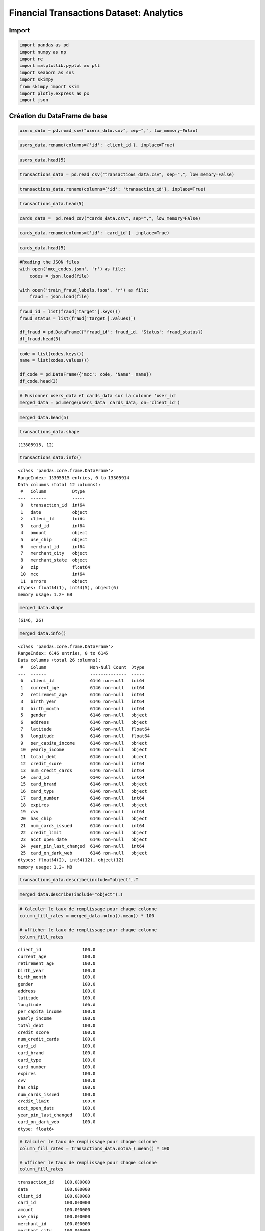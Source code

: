 Financial Transactions Dataset: Analytics
=========================================

Import
------

.. code:: ipython3

    import pandas as pd
    import numpy as np
    import re
    import matplotlib.pyplot as plt
    import seaborn as sns
    import skimpy 
    from skimpy import skim
    import plotly.express as px
    import json

Création du DataFrame de base
-----------------------------

.. code:: ipython3

    users_data = pd.read_csv("users_data.csv", sep=",", low_memory=False)

.. code:: ipython3

    users_data.rename(columns={'id': 'client_id'}, inplace=True)

.. code:: ipython3

    users_data.head(5)




.. raw:: html

    <div>
    <style scoped>
        .dataframe tbody tr th:only-of-type {
            vertical-align: middle;
        }
    
        .dataframe tbody tr th {
            vertical-align: top;
        }
    
        .dataframe thead th {
            text-align: right;
        }
    </style>
    <table border="1" class="dataframe">
      <thead>
        <tr style="text-align: right;">
          <th></th>
          <th>client_id</th>
          <th>current_age</th>
          <th>retirement_age</th>
          <th>birth_year</th>
          <th>birth_month</th>
          <th>gender</th>
          <th>address</th>
          <th>latitude</th>
          <th>longitude</th>
          <th>per_capita_income</th>
          <th>yearly_income</th>
          <th>total_debt</th>
          <th>credit_score</th>
          <th>num_credit_cards</th>
        </tr>
      </thead>
      <tbody>
        <tr>
          <th>0</th>
          <td>825</td>
          <td>53</td>
          <td>66</td>
          <td>1966</td>
          <td>11</td>
          <td>Female</td>
          <td>462 Rose Lane</td>
          <td>34.15</td>
          <td>-117.76</td>
          <td>$29278</td>
          <td>$59696</td>
          <td>$127613</td>
          <td>787</td>
          <td>5</td>
        </tr>
        <tr>
          <th>1</th>
          <td>1746</td>
          <td>53</td>
          <td>68</td>
          <td>1966</td>
          <td>12</td>
          <td>Female</td>
          <td>3606 Federal Boulevard</td>
          <td>40.76</td>
          <td>-73.74</td>
          <td>$37891</td>
          <td>$77254</td>
          <td>$191349</td>
          <td>701</td>
          <td>5</td>
        </tr>
        <tr>
          <th>2</th>
          <td>1718</td>
          <td>81</td>
          <td>67</td>
          <td>1938</td>
          <td>11</td>
          <td>Female</td>
          <td>766 Third Drive</td>
          <td>34.02</td>
          <td>-117.89</td>
          <td>$22681</td>
          <td>$33483</td>
          <td>$196</td>
          <td>698</td>
          <td>5</td>
        </tr>
        <tr>
          <th>3</th>
          <td>708</td>
          <td>63</td>
          <td>63</td>
          <td>1957</td>
          <td>1</td>
          <td>Female</td>
          <td>3 Madison Street</td>
          <td>40.71</td>
          <td>-73.99</td>
          <td>$163145</td>
          <td>$249925</td>
          <td>$202328</td>
          <td>722</td>
          <td>4</td>
        </tr>
        <tr>
          <th>4</th>
          <td>1164</td>
          <td>43</td>
          <td>70</td>
          <td>1976</td>
          <td>9</td>
          <td>Male</td>
          <td>9620 Valley Stream Drive</td>
          <td>37.76</td>
          <td>-122.44</td>
          <td>$53797</td>
          <td>$109687</td>
          <td>$183855</td>
          <td>675</td>
          <td>1</td>
        </tr>
      </tbody>
    </table>
    </div>



.. code:: ipython3

    transactions_data = pd.read_csv("transactions_data.csv", sep=",", low_memory=False)

.. code:: ipython3

    transactions_data.rename(columns={'id': 'transaction_id'}, inplace=True)

.. code:: ipython3

    transactions_data.head(5)




.. raw:: html

    <div>
    <style scoped>
        .dataframe tbody tr th:only-of-type {
            vertical-align: middle;
        }
    
        .dataframe tbody tr th {
            vertical-align: top;
        }
    
        .dataframe thead th {
            text-align: right;
        }
    </style>
    <table border="1" class="dataframe">
      <thead>
        <tr style="text-align: right;">
          <th></th>
          <th>transaction_id</th>
          <th>date</th>
          <th>client_id</th>
          <th>card_id</th>
          <th>amount</th>
          <th>use_chip</th>
          <th>merchant_id</th>
          <th>merchant_city</th>
          <th>merchant_state</th>
          <th>zip</th>
          <th>mcc</th>
          <th>errors</th>
        </tr>
      </thead>
      <tbody>
        <tr>
          <th>0</th>
          <td>7475327</td>
          <td>2010-01-01 00:01:00</td>
          <td>1556</td>
          <td>2972</td>
          <td>$-77.00</td>
          <td>Swipe Transaction</td>
          <td>59935</td>
          <td>Beulah</td>
          <td>ND</td>
          <td>58523.0</td>
          <td>5499</td>
          <td>NaN</td>
        </tr>
        <tr>
          <th>1</th>
          <td>7475328</td>
          <td>2010-01-01 00:02:00</td>
          <td>561</td>
          <td>4575</td>
          <td>$14.57</td>
          <td>Swipe Transaction</td>
          <td>67570</td>
          <td>Bettendorf</td>
          <td>IA</td>
          <td>52722.0</td>
          <td>5311</td>
          <td>NaN</td>
        </tr>
        <tr>
          <th>2</th>
          <td>7475329</td>
          <td>2010-01-01 00:02:00</td>
          <td>1129</td>
          <td>102</td>
          <td>$80.00</td>
          <td>Swipe Transaction</td>
          <td>27092</td>
          <td>Vista</td>
          <td>CA</td>
          <td>92084.0</td>
          <td>4829</td>
          <td>NaN</td>
        </tr>
        <tr>
          <th>3</th>
          <td>7475331</td>
          <td>2010-01-01 00:05:00</td>
          <td>430</td>
          <td>2860</td>
          <td>$200.00</td>
          <td>Swipe Transaction</td>
          <td>27092</td>
          <td>Crown Point</td>
          <td>IN</td>
          <td>46307.0</td>
          <td>4829</td>
          <td>NaN</td>
        </tr>
        <tr>
          <th>4</th>
          <td>7475332</td>
          <td>2010-01-01 00:06:00</td>
          <td>848</td>
          <td>3915</td>
          <td>$46.41</td>
          <td>Swipe Transaction</td>
          <td>13051</td>
          <td>Harwood</td>
          <td>MD</td>
          <td>20776.0</td>
          <td>5813</td>
          <td>NaN</td>
        </tr>
      </tbody>
    </table>
    </div>



.. code:: ipython3

    cards_data =  pd.read_csv("cards_data.csv", sep=",", low_memory=False)

.. code:: ipython3

    cards_data.rename(columns={'id': 'card_id'}, inplace=True)

.. code:: ipython3

    cards_data.head(5)




.. raw:: html

    <div>
    <style scoped>
        .dataframe tbody tr th:only-of-type {
            vertical-align: middle;
        }
    
        .dataframe tbody tr th {
            vertical-align: top;
        }
    
        .dataframe thead th {
            text-align: right;
        }
    </style>
    <table border="1" class="dataframe">
      <thead>
        <tr style="text-align: right;">
          <th></th>
          <th>card_id</th>
          <th>client_id</th>
          <th>card_brand</th>
          <th>card_type</th>
          <th>card_number</th>
          <th>expires</th>
          <th>cvv</th>
          <th>has_chip</th>
          <th>num_cards_issued</th>
          <th>credit_limit</th>
          <th>acct_open_date</th>
          <th>year_pin_last_changed</th>
          <th>card_on_dark_web</th>
        </tr>
      </thead>
      <tbody>
        <tr>
          <th>0</th>
          <td>4524</td>
          <td>825</td>
          <td>Visa</td>
          <td>Debit</td>
          <td>4344676511950444</td>
          <td>12/2022</td>
          <td>623</td>
          <td>YES</td>
          <td>2</td>
          <td>$24295</td>
          <td>09/2002</td>
          <td>2008</td>
          <td>No</td>
        </tr>
        <tr>
          <th>1</th>
          <td>2731</td>
          <td>825</td>
          <td>Visa</td>
          <td>Debit</td>
          <td>4956965974959986</td>
          <td>12/2020</td>
          <td>393</td>
          <td>YES</td>
          <td>2</td>
          <td>$21968</td>
          <td>04/2014</td>
          <td>2014</td>
          <td>No</td>
        </tr>
        <tr>
          <th>2</th>
          <td>3701</td>
          <td>825</td>
          <td>Visa</td>
          <td>Debit</td>
          <td>4582313478255491</td>
          <td>02/2024</td>
          <td>719</td>
          <td>YES</td>
          <td>2</td>
          <td>$46414</td>
          <td>07/2003</td>
          <td>2004</td>
          <td>No</td>
        </tr>
        <tr>
          <th>3</th>
          <td>42</td>
          <td>825</td>
          <td>Visa</td>
          <td>Credit</td>
          <td>4879494103069057</td>
          <td>08/2024</td>
          <td>693</td>
          <td>NO</td>
          <td>1</td>
          <td>$12400</td>
          <td>01/2003</td>
          <td>2012</td>
          <td>No</td>
        </tr>
        <tr>
          <th>4</th>
          <td>4659</td>
          <td>825</td>
          <td>Mastercard</td>
          <td>Debit (Prepaid)</td>
          <td>5722874738736011</td>
          <td>03/2009</td>
          <td>75</td>
          <td>YES</td>
          <td>1</td>
          <td>$28</td>
          <td>09/2008</td>
          <td>2009</td>
          <td>No</td>
        </tr>
      </tbody>
    </table>
    </div>



.. code:: ipython3

    #Reading the JSON files
    with open('mcc_codes.json', 'r') as file:
        codes = json.load(file)
    
    with open('train_fraud_labels.json', 'r') as file:
        fraud = json.load(file)

.. code:: ipython3

    fraud_id = list(fraud['target'].keys())
    fraud_status = list(fraud['target'].values())
    
    df_fraud = pd.DataFrame({"fraud_id": fraud_id, 'Status': fraud_status})
    df_fraud.head(3)




.. raw:: html

    <div>
    <style scoped>
        .dataframe tbody tr th:only-of-type {
            vertical-align: middle;
        }
    
        .dataframe tbody tr th {
            vertical-align: top;
        }
    
        .dataframe thead th {
            text-align: right;
        }
    </style>
    <table border="1" class="dataframe">
      <thead>
        <tr style="text-align: right;">
          <th></th>
          <th>fraud_id</th>
          <th>Status</th>
        </tr>
      </thead>
      <tbody>
        <tr>
          <th>0</th>
          <td>10649266</td>
          <td>No</td>
        </tr>
        <tr>
          <th>1</th>
          <td>23410063</td>
          <td>No</td>
        </tr>
        <tr>
          <th>2</th>
          <td>9316588</td>
          <td>No</td>
        </tr>
      </tbody>
    </table>
    </div>



.. code:: ipython3

    code = list(codes.keys())
    name = list(codes.values())
    
    df_code = pd.DataFrame({'mcc': code, 'Name': name})
    df_code.head(3)




.. raw:: html

    <div>
    <style scoped>
        .dataframe tbody tr th:only-of-type {
            vertical-align: middle;
        }
    
        .dataframe tbody tr th {
            vertical-align: top;
        }
    
        .dataframe thead th {
            text-align: right;
        }
    </style>
    <table border="1" class="dataframe">
      <thead>
        <tr style="text-align: right;">
          <th></th>
          <th>mcc</th>
          <th>Name</th>
        </tr>
      </thead>
      <tbody>
        <tr>
          <th>0</th>
          <td>5812</td>
          <td>Eating Places and Restaurants</td>
        </tr>
        <tr>
          <th>1</th>
          <td>5541</td>
          <td>Service Stations</td>
        </tr>
        <tr>
          <th>2</th>
          <td>7996</td>
          <td>Amusement Parks, Carnivals, Circuses</td>
        </tr>
      </tbody>
    </table>
    </div>



.. code:: ipython3

    # Fusionner users_data et cards_data sur la colonne 'user_id'
    merged_data = pd.merge(users_data, cards_data, on='client_id')

.. code:: ipython3

    merged_data.head(5)




.. raw:: html

    <div>
    <style scoped>
        .dataframe tbody tr th:only-of-type {
            vertical-align: middle;
        }
    
        .dataframe tbody tr th {
            vertical-align: top;
        }
    
        .dataframe thead th {
            text-align: right;
        }
    </style>
    <table border="1" class="dataframe">
      <thead>
        <tr style="text-align: right;">
          <th></th>
          <th>client_id</th>
          <th>current_age</th>
          <th>retirement_age</th>
          <th>birth_year</th>
          <th>birth_month</th>
          <th>gender</th>
          <th>address</th>
          <th>latitude</th>
          <th>longitude</th>
          <th>per_capita_income</th>
          <th>...</th>
          <th>card_type</th>
          <th>card_number</th>
          <th>expires</th>
          <th>cvv</th>
          <th>has_chip</th>
          <th>num_cards_issued</th>
          <th>credit_limit</th>
          <th>acct_open_date</th>
          <th>year_pin_last_changed</th>
          <th>card_on_dark_web</th>
        </tr>
      </thead>
      <tbody>
        <tr>
          <th>0</th>
          <td>825</td>
          <td>53</td>
          <td>66</td>
          <td>1966</td>
          <td>11</td>
          <td>Female</td>
          <td>462 Rose Lane</td>
          <td>34.15</td>
          <td>-117.76</td>
          <td>$29278</td>
          <td>...</td>
          <td>Debit</td>
          <td>4344676511950444</td>
          <td>12/2022</td>
          <td>623</td>
          <td>YES</td>
          <td>2</td>
          <td>$24295</td>
          <td>09/2002</td>
          <td>2008</td>
          <td>No</td>
        </tr>
        <tr>
          <th>1</th>
          <td>825</td>
          <td>53</td>
          <td>66</td>
          <td>1966</td>
          <td>11</td>
          <td>Female</td>
          <td>462 Rose Lane</td>
          <td>34.15</td>
          <td>-117.76</td>
          <td>$29278</td>
          <td>...</td>
          <td>Debit</td>
          <td>4956965974959986</td>
          <td>12/2020</td>
          <td>393</td>
          <td>YES</td>
          <td>2</td>
          <td>$21968</td>
          <td>04/2014</td>
          <td>2014</td>
          <td>No</td>
        </tr>
        <tr>
          <th>2</th>
          <td>825</td>
          <td>53</td>
          <td>66</td>
          <td>1966</td>
          <td>11</td>
          <td>Female</td>
          <td>462 Rose Lane</td>
          <td>34.15</td>
          <td>-117.76</td>
          <td>$29278</td>
          <td>...</td>
          <td>Debit</td>
          <td>4582313478255491</td>
          <td>02/2024</td>
          <td>719</td>
          <td>YES</td>
          <td>2</td>
          <td>$46414</td>
          <td>07/2003</td>
          <td>2004</td>
          <td>No</td>
        </tr>
        <tr>
          <th>3</th>
          <td>825</td>
          <td>53</td>
          <td>66</td>
          <td>1966</td>
          <td>11</td>
          <td>Female</td>
          <td>462 Rose Lane</td>
          <td>34.15</td>
          <td>-117.76</td>
          <td>$29278</td>
          <td>...</td>
          <td>Credit</td>
          <td>4879494103069057</td>
          <td>08/2024</td>
          <td>693</td>
          <td>NO</td>
          <td>1</td>
          <td>$12400</td>
          <td>01/2003</td>
          <td>2012</td>
          <td>No</td>
        </tr>
        <tr>
          <th>4</th>
          <td>825</td>
          <td>53</td>
          <td>66</td>
          <td>1966</td>
          <td>11</td>
          <td>Female</td>
          <td>462 Rose Lane</td>
          <td>34.15</td>
          <td>-117.76</td>
          <td>$29278</td>
          <td>...</td>
          <td>Debit (Prepaid)</td>
          <td>5722874738736011</td>
          <td>03/2009</td>
          <td>75</td>
          <td>YES</td>
          <td>1</td>
          <td>$28</td>
          <td>09/2008</td>
          <td>2009</td>
          <td>No</td>
        </tr>
      </tbody>
    </table>
    <p>5 rows × 26 columns</p>
    </div>



.. code:: ipython3

    transactions_data.shape




.. parsed-literal::

    (13305915, 12)



.. code:: ipython3

    transactions_data.info()


.. parsed-literal::

    <class 'pandas.core.frame.DataFrame'>
    RangeIndex: 13305915 entries, 0 to 13305914
    Data columns (total 12 columns):
     #   Column          Dtype  
    ---  ------          -----  
     0   transaction_id  int64  
     1   date            object 
     2   client_id       int64  
     3   card_id         int64  
     4   amount          object 
     5   use_chip        object 
     6   merchant_id     int64  
     7   merchant_city   object 
     8   merchant_state  object 
     9   zip             float64
     10  mcc             int64  
     11  errors          object 
    dtypes: float64(1), int64(5), object(6)
    memory usage: 1.2+ GB


.. code:: ipython3

    merged_data.shape




.. parsed-literal::

    (6146, 26)



.. code:: ipython3

    merged_data.info()


.. parsed-literal::

    <class 'pandas.core.frame.DataFrame'>
    RangeIndex: 6146 entries, 0 to 6145
    Data columns (total 26 columns):
     #   Column                 Non-Null Count  Dtype  
    ---  ------                 --------------  -----  
     0   client_id              6146 non-null   int64  
     1   current_age            6146 non-null   int64  
     2   retirement_age         6146 non-null   int64  
     3   birth_year             6146 non-null   int64  
     4   birth_month            6146 non-null   int64  
     5   gender                 6146 non-null   object 
     6   address                6146 non-null   object 
     7   latitude               6146 non-null   float64
     8   longitude              6146 non-null   float64
     9   per_capita_income      6146 non-null   object 
     10  yearly_income          6146 non-null   object 
     11  total_debt             6146 non-null   object 
     12  credit_score           6146 non-null   int64  
     13  num_credit_cards       6146 non-null   int64  
     14  card_id                6146 non-null   int64  
     15  card_brand             6146 non-null   object 
     16  card_type              6146 non-null   object 
     17  card_number            6146 non-null   int64  
     18  expires                6146 non-null   object 
     19  cvv                    6146 non-null   int64  
     20  has_chip               6146 non-null   object 
     21  num_cards_issued       6146 non-null   int64  
     22  credit_limit           6146 non-null   object 
     23  acct_open_date         6146 non-null   object 
     24  year_pin_last_changed  6146 non-null   int64  
     25  card_on_dark_web       6146 non-null   object 
    dtypes: float64(2), int64(12), object(12)
    memory usage: 1.2+ MB


.. code:: ipython3

    transactions_data.describe(include="object").T




.. raw:: html

    <div>
    <style scoped>
        .dataframe tbody tr th:only-of-type {
            vertical-align: middle;
        }
    
        .dataframe tbody tr th {
            vertical-align: top;
        }
    
        .dataframe thead th {
            text-align: right;
        }
    </style>
    <table border="1" class="dataframe">
      <thead>
        <tr style="text-align: right;">
          <th></th>
          <th>count</th>
          <th>unique</th>
          <th>top</th>
          <th>freq</th>
        </tr>
      </thead>
      <tbody>
        <tr>
          <th>date</th>
          <td>13305915</td>
          <td>4136496</td>
          <td>2016-03-03 11:42:00</td>
          <td>18</td>
        </tr>
        <tr>
          <th>amount</th>
          <td>13305915</td>
          <td>81161</td>
          <td>$80.00</td>
          <td>132115</td>
        </tr>
        <tr>
          <th>use_chip</th>
          <td>13305915</td>
          <td>3</td>
          <td>Swipe Transaction</td>
          <td>6967185</td>
        </tr>
        <tr>
          <th>merchant_city</th>
          <td>13305915</td>
          <td>12492</td>
          <td>ONLINE</td>
          <td>1563700</td>
        </tr>
        <tr>
          <th>merchant_state</th>
          <td>11742215</td>
          <td>199</td>
          <td>CA</td>
          <td>1427087</td>
        </tr>
        <tr>
          <th>errors</th>
          <td>211393</td>
          <td>22</td>
          <td>Insufficient Balance</td>
          <td>130902</td>
        </tr>
      </tbody>
    </table>
    </div>



.. code:: ipython3

    merged_data.describe(include="object").T




.. raw:: html

    <div>
    <style scoped>
        .dataframe tbody tr th:only-of-type {
            vertical-align: middle;
        }
    
        .dataframe tbody tr th {
            vertical-align: top;
        }
    
        .dataframe thead th {
            text-align: right;
        }
    </style>
    <table border="1" class="dataframe">
      <thead>
        <tr style="text-align: right;">
          <th></th>
          <th>count</th>
          <th>unique</th>
          <th>top</th>
          <th>freq</th>
        </tr>
      </thead>
      <tbody>
        <tr>
          <th>gender</th>
          <td>6146</td>
          <td>2</td>
          <td>Female</td>
          <td>3139</td>
        </tr>
        <tr>
          <th>address</th>
          <td>6146</td>
          <td>1999</td>
          <td>7945 Fourth Avenue</td>
          <td>9</td>
        </tr>
        <tr>
          <th>per_capita_income</th>
          <td>6146</td>
          <td>1754</td>
          <td>$0</td>
          <td>41</td>
        </tr>
        <tr>
          <th>yearly_income</th>
          <td>6146</td>
          <td>1948</td>
          <td>$48750</td>
          <td>13</td>
        </tr>
        <tr>
          <th>total_debt</th>
          <td>6146</td>
          <td>1880</td>
          <td>$0</td>
          <td>365</td>
        </tr>
        <tr>
          <th>card_brand</th>
          <td>6146</td>
          <td>4</td>
          <td>Mastercard</td>
          <td>3209</td>
        </tr>
        <tr>
          <th>card_type</th>
          <td>6146</td>
          <td>3</td>
          <td>Debit</td>
          <td>3511</td>
        </tr>
        <tr>
          <th>expires</th>
          <td>6146</td>
          <td>259</td>
          <td>02/2020</td>
          <td>377</td>
        </tr>
        <tr>
          <th>has_chip</th>
          <td>6146</td>
          <td>2</td>
          <td>YES</td>
          <td>5500</td>
        </tr>
        <tr>
          <th>credit_limit</th>
          <td>6146</td>
          <td>3654</td>
          <td>$0</td>
          <td>31</td>
        </tr>
        <tr>
          <th>acct_open_date</th>
          <td>6146</td>
          <td>303</td>
          <td>02/2020</td>
          <td>607</td>
        </tr>
        <tr>
          <th>card_on_dark_web</th>
          <td>6146</td>
          <td>1</td>
          <td>No</td>
          <td>6146</td>
        </tr>
      </tbody>
    </table>
    </div>



.. code:: ipython3

    # Calculer le taux de remplissage pour chaque colonne
    column_fill_rates = merged_data.notna().mean() * 100
    
    # Afficher le taux de remplissage pour chaque colonne
    column_fill_rates




.. parsed-literal::

    client_id                100.0
    current_age              100.0
    retirement_age           100.0
    birth_year               100.0
    birth_month              100.0
    gender                   100.0
    address                  100.0
    latitude                 100.0
    longitude                100.0
    per_capita_income        100.0
    yearly_income            100.0
    total_debt               100.0
    credit_score             100.0
    num_credit_cards         100.0
    card_id                  100.0
    card_brand               100.0
    card_type                100.0
    card_number              100.0
    expires                  100.0
    cvv                      100.0
    has_chip                 100.0
    num_cards_issued         100.0
    credit_limit             100.0
    acct_open_date           100.0
    year_pin_last_changed    100.0
    card_on_dark_web         100.0
    dtype: float64



.. code:: ipython3

    # Calculer le taux de remplissage pour chaque colonne
    column_fill_rates = transactions_data.notna().mean() * 100
    
    # Afficher le taux de remplissage pour chaque colonne
    column_fill_rates




.. parsed-literal::

    transaction_id    100.000000
    date              100.000000
    client_id         100.000000
    card_id           100.000000
    amount            100.000000
    use_chip          100.000000
    merchant_id       100.000000
    merchant_city     100.000000
    merchant_state     88.248084
    zip                87.579163
    mcc               100.000000
    errors              1.588714
    dtype: float64



.. code:: ipython3

    transactions_data.isnull().sum()




.. parsed-literal::

    transaction_id           0
    date                     0
    client_id                0
    card_id                  0
    amount                   0
    use_chip                 0
    merchant_id              0
    merchant_city            0
    merchant_state     1563700
    zip                1652706
    mcc                      0
    errors            13094522
    dtype: int64



Type de carte
-------------

.. code:: ipython3

    card_brand=merged_data['card_brand'].value_counts().reset_index()
    card_brand




.. raw:: html

    <div>
    <style scoped>
        .dataframe tbody tr th:only-of-type {
            vertical-align: middle;
        }
    
        .dataframe tbody tr th {
            vertical-align: top;
        }
    
        .dataframe thead th {
            text-align: right;
        }
    </style>
    <table border="1" class="dataframe">
      <thead>
        <tr style="text-align: right;">
          <th></th>
          <th>card_brand</th>
          <th>count</th>
        </tr>
      </thead>
      <tbody>
        <tr>
          <th>0</th>
          <td>Mastercard</td>
          <td>3209</td>
        </tr>
        <tr>
          <th>1</th>
          <td>Visa</td>
          <td>2326</td>
        </tr>
        <tr>
          <th>2</th>
          <td>Amex</td>
          <td>402</td>
        </tr>
        <tr>
          <th>3</th>
          <td>Discover</td>
          <td>209</td>
        </tr>
      </tbody>
    </table>
    </div>



.. code:: ipython3

    plt.figure(figsize=(20, 8))
    merged_data['card_brand'].value_counts().plot(kind='pie',autopct='%1.1f%%')
    plt.title('Distribution des marques de Carte Bancaire')
    plt.ylabel("")
    plt.tight_layout()
    plt.show()



.. image:: _static/images/output_29_0.png


On constate que **Mastecard** est la marque de CB la plus répandue.

.. code:: ipython3

    card_type=merged_data['card_type'].value_counts().reset_index()
    card_type




.. raw:: html

    <div>
    <style scoped>
        .dataframe tbody tr th:only-of-type {
            vertical-align: middle;
        }
    
        .dataframe tbody tr th {
            vertical-align: top;
        }
    
        .dataframe thead th {
            text-align: right;
        }
    </style>
    <table border="1" class="dataframe">
      <thead>
        <tr style="text-align: right;">
          <th></th>
          <th>card_type</th>
          <th>count</th>
        </tr>
      </thead>
      <tbody>
        <tr>
          <th>0</th>
          <td>Debit</td>
          <td>3511</td>
        </tr>
        <tr>
          <th>1</th>
          <td>Credit</td>
          <td>2057</td>
        </tr>
        <tr>
          <th>2</th>
          <td>Debit (Prepaid)</td>
          <td>578</td>
        </tr>
      </tbody>
    </table>
    </div>



.. code:: ipython3

    plt.figure(figsize=(20, 8))
    merged_data['card_type'].value_counts().plot(kind='pie',autopct='%1.1f%%')
    plt.title('Distribution des types de Carte Bancaire')
    plt.ylabel("")
    plt.tight_layout()
    plt.show()



.. image:: _static/images/output_32_0.png


On constate que la majorité des cartes sont des cartes de type **débit**

Les genres
----------

.. code:: ipython3

    merged_data['gender'].value_counts().reset_index()




.. raw:: html

    <div>
    <style scoped>
        .dataframe tbody tr th:only-of-type {
            vertical-align: middle;
        }
    
        .dataframe tbody tr th {
            vertical-align: top;
        }
    
        .dataframe thead th {
            text-align: right;
        }
    </style>
    <table border="1" class="dataframe">
      <thead>
        <tr style="text-align: right;">
          <th></th>
          <th>gender</th>
          <th>count</th>
        </tr>
      </thead>
      <tbody>
        <tr>
          <th>0</th>
          <td>Female</td>
          <td>3139</td>
        </tr>
        <tr>
          <th>1</th>
          <td>Male</td>
          <td>3007</td>
        </tr>
      </tbody>
    </table>
    </div>



On remarque qu’il y a un peu plus de femmes, mais la différence est
négligeable vis à vis du nombre de client

.. code:: ipython3

    card_gender = merged_data.groupby('card_brand')['gender'].value_counts()
    card_gender.sort_values(ascending=False)




.. parsed-literal::

    card_brand  gender
    Mastercard  Female    1651
                Male      1558
    Visa        Male      1174
                Female    1152
    Amex        Female     221
                Male       181
    Discover    Female     115
                Male        94
    Name: count, dtype: int64



.. code:: ipython3

    card_type_gender = merged_data.groupby('card_type')['gender'].value_counts()
    card_type_gender.sort_values(ascending=False)




.. parsed-literal::

    card_type        gender
    Debit            Female    1814
                     Male      1697
    Credit           Female    1043
                     Male      1014
    Debit (Prepaid)  Male       296
                     Female     282
    Name: count, dtype: int64



Utilisation sur le Dark web
---------------------------

.. code:: ipython3

    merged_data['card_on_dark_web'].value_counts().reset_index()




.. raw:: html

    <div>
    <style scoped>
        .dataframe tbody tr th:only-of-type {
            vertical-align: middle;
        }
    
        .dataframe tbody tr th {
            vertical-align: top;
        }
    
        .dataframe thead th {
            text-align: right;
        }
    </style>
    <table border="1" class="dataframe">
      <thead>
        <tr style="text-align: right;">
          <th></th>
          <th>card_on_dark_web</th>
          <th>count</th>
        </tr>
      </thead>
      <tbody>
        <tr>
          <th>0</th>
          <td>No</td>
          <td>6146</td>
        </tr>
      </tbody>
    </table>
    </div>



Aucun client n’utilise sa carte sur le Dark Web

.. code:: ipython3

    merged_data.columns




.. parsed-literal::

    Index(['client_id', 'current_age', 'retirement_age', 'birth_year',
           'birth_month', 'gender', 'address', 'latitude', 'longitude',
           'per_capita_income', 'yearly_income', 'total_debt', 'credit_score',
           'num_credit_cards', 'card_id', 'card_brand', 'card_type', 'card_number',
           'expires', 'cvv', 'has_chip', 'num_cards_issued', 'credit_limit',
           'acct_open_date', 'year_pin_last_changed', 'card_on_dark_web'],
          dtype='object')



Nombre de cartes par client
---------------------------

.. code:: ipython3

    merged_data['num_cards_issued'].value_counts().reset_index()




.. raw:: html

    <div>
    <style scoped>
        .dataframe tbody tr th:only-of-type {
            vertical-align: middle;
        }
    
        .dataframe tbody tr th {
            vertical-align: top;
        }
    
        .dataframe thead th {
            text-align: right;
        }
    </style>
    <table border="1" class="dataframe">
      <thead>
        <tr style="text-align: right;">
          <th></th>
          <th>num_cards_issued</th>
          <th>count</th>
        </tr>
      </thead>
      <tbody>
        <tr>
          <th>0</th>
          <td>1</td>
          <td>3114</td>
        </tr>
        <tr>
          <th>1</th>
          <td>2</td>
          <td>2972</td>
        </tr>
        <tr>
          <th>2</th>
          <td>3</td>
          <td>60</td>
        </tr>
      </tbody>
    </table>
    </div>



La majorité des gens ont une seule carte bancaire. Toutefois, le nombre
de client ayant 2 cartes reste assez élevé.

Nombre de cartes à puces
------------------------

.. code:: ipython3

    merged_data['has_chip'].value_counts().reset_index()




.. raw:: html

    <div>
    <style scoped>
        .dataframe tbody tr th:only-of-type {
            vertical-align: middle;
        }
    
        .dataframe tbody tr th {
            vertical-align: top;
        }
    
        .dataframe thead th {
            text-align: right;
        }
    </style>
    <table border="1" class="dataframe">
      <thead>
        <tr style="text-align: right;">
          <th></th>
          <th>has_chip</th>
          <th>count</th>
        </tr>
      </thead>
      <tbody>
        <tr>
          <th>0</th>
          <td>YES</td>
          <td>5500</td>
        </tr>
        <tr>
          <th>1</th>
          <td>NO</td>
          <td>646</td>
        </tr>
      </tbody>
    </table>
    </div>



.. code:: ipython3

    plt.figure(figsize=(20, 8))
    merged_data['has_chip'].value_counts().plot(kind='pie',autopct='%1.1f%%')
    plt.title('Nombre de cartes bancaires ayant une puce')
    plt.ylabel("")
    plt.tight_layout()
    plt.show()



.. image:: _static/images/output_48_0.png


Credit_score
------------

.. code:: ipython3

    merged_data['credit_score'].value_counts().reset_index()




.. raw:: html

    <div>
    <style scoped>
        .dataframe tbody tr th:only-of-type {
            vertical-align: middle;
        }
    
        .dataframe tbody tr th {
            vertical-align: top;
        }
    
        .dataframe thead th {
            text-align: right;
        }
    </style>
    <table border="1" class="dataframe">
      <thead>
        <tr style="text-align: right;">
          <th></th>
          <th>credit_score</th>
          <th>count</th>
        </tr>
      </thead>
      <tbody>
        <tr>
          <th>0</th>
          <td>850</td>
          <td>113</td>
        </tr>
        <tr>
          <th>1</th>
          <td>689</td>
          <td>84</td>
        </tr>
        <tr>
          <th>2</th>
          <td>684</td>
          <td>74</td>
        </tr>
        <tr>
          <th>3</th>
          <td>698</td>
          <td>72</td>
        </tr>
        <tr>
          <th>4</th>
          <td>693</td>
          <td>71</td>
        </tr>
        <tr>
          <th>...</th>
          <td>...</td>
          <td>...</td>
        </tr>
        <tr>
          <th>316</th>
          <td>561</td>
          <td>1</td>
        </tr>
        <tr>
          <th>317</th>
          <td>510</td>
          <td>1</td>
        </tr>
        <tr>
          <th>318</th>
          <td>508</td>
          <td>1</td>
        </tr>
        <tr>
          <th>319</th>
          <td>571</td>
          <td>1</td>
        </tr>
        <tr>
          <th>320</th>
          <td>560</td>
          <td>1</td>
        </tr>
      </tbody>
    </table>
    <p>321 rows × 2 columns</p>
    </div>



.. code:: ipython3

    merged_data['total_debt'].value_counts().reset_index()




.. raw:: html

    <div>
    <style scoped>
        .dataframe tbody tr th:only-of-type {
            vertical-align: middle;
        }
    
        .dataframe tbody tr th {
            vertical-align: top;
        }
    
        .dataframe thead th {
            text-align: right;
        }
    </style>
    <table border="1" class="dataframe">
      <thead>
        <tr style="text-align: right;">
          <th></th>
          <th>total_debt</th>
          <th>count</th>
        </tr>
      </thead>
      <tbody>
        <tr>
          <th>0</th>
          <td>$0</td>
          <td>365</td>
        </tr>
        <tr>
          <th>1</th>
          <td>$97188</td>
          <td>10</td>
        </tr>
        <tr>
          <th>2</th>
          <td>$21853</td>
          <td>9</td>
        </tr>
        <tr>
          <th>3</th>
          <td>$889</td>
          <td>9</td>
        </tr>
        <tr>
          <th>4</th>
          <td>$81158</td>
          <td>9</td>
        </tr>
        <tr>
          <th>...</th>
          <td>...</td>
          <td>...</td>
        </tr>
        <tr>
          <th>1875</th>
          <td>$108499</td>
          <td>1</td>
        </tr>
        <tr>
          <th>1876</th>
          <td>$38967</td>
          <td>1</td>
        </tr>
        <tr>
          <th>1877</th>
          <td>$68198</td>
          <td>1</td>
        </tr>
        <tr>
          <th>1878</th>
          <td>$46379</td>
          <td>1</td>
        </tr>
        <tr>
          <th>1879</th>
          <td>$76960</td>
          <td>1</td>
        </tr>
      </tbody>
    </table>
    <p>1880 rows × 2 columns</p>
    </div>



.. code:: ipython3

    # Créer un dictionnaire pour le mappage
    mcc_to_name = dict(zip(transactions_data['mcc'], df_code['Name']))
    
    # Utiliser .map() pour associer les noms correspondants aux mcc dans transactions_data
    transactions_data['mcc_name'] = transactions_data['mcc'].map(mcc_to_name)
    
    # Afficher les résultats
    transactions_data[['mcc', 'mcc_name']]





.. raw:: html

    <div>
    <style scoped>
        .dataframe tbody tr th:only-of-type {
            vertical-align: middle;
        }
    
        .dataframe tbody tr th {
            vertical-align: top;
        }
    
        .dataframe thead th {
            text-align: right;
        }
    </style>
    <table border="1" class="dataframe">
      <thead>
        <tr style="text-align: right;">
          <th></th>
          <th>mcc</th>
          <th>mcc_name</th>
        </tr>
      </thead>
      <tbody>
        <tr>
          <th>0</th>
          <td>5499</td>
          <td>Welding Repair</td>
        </tr>
        <tr>
          <th>1</th>
          <td>5311</td>
          <td>Lumber and Building Materials</td>
        </tr>
        <tr>
          <th>2</th>
          <td>4829</td>
          <td>Bolt, Nut, Screw, Rivet Manufacturing</td>
        </tr>
        <tr>
          <th>3</th>
          <td>4829</td>
          <td>Bolt, Nut, Screw, Rivet Manufacturing</td>
        </tr>
        <tr>
          <th>4</th>
          <td>5813</td>
          <td>Accounting, Auditing, and Bookkeeping Services</td>
        </tr>
        <tr>
          <th>...</th>
          <td>...</td>
          <td>...</td>
        </tr>
        <tr>
          <th>13305910</th>
          <td>5499</td>
          <td>Welding Repair</td>
        </tr>
        <tr>
          <th>13305911</th>
          <td>5815</td>
          <td>NaN</td>
        </tr>
        <tr>
          <th>13305912</th>
          <td>4900</td>
          <td>Bus Lines</td>
        </tr>
        <tr>
          <th>13305913</th>
          <td>5411</td>
          <td>Music Stores - Musical Instruments</td>
        </tr>
        <tr>
          <th>13305914</th>
          <td>5921</td>
          <td>Theatrical Producers</td>
        </tr>
      </tbody>
    </table>
    <p>13305915 rows × 2 columns</p>
    </div>



.. code:: ipython3

    
    # Obtenir le comptage des valeurs de 'mcc_name'
    mcc_name_counts = transactions_data['mcc_name'].value_counts().reset_index()
    mcc_name_counts.columns = ['mcc_name', 'count']  # Renommer les colonnes pour plus de clarté
    
    # Créer l'histogramme avec hue
    plt.figure(figsize=(12, 6))
    
    # Créer le barplot
    ax = sns.barplot(x='mcc_name', y='count', data=mcc_name_counts, hue='mcc_name', dodge=False, palette='viridis', width=0.8)
    
    # Ajouter des titres et des étiquettes
    plt.title('Histogramme des Fréquences des mcc_name', fontsize=16)
    plt.xlabel('mcc_name', fontsize=14)
    plt.ylabel('Fréquence', fontsize=14)
    
    # Orientation des labels de l'axe X à 90°
    plt.xticks(rotation=90)
    
    # Ajouter les étiquettes au-dessus de chaque barre
    for p in ax.patches:
        ax.annotate(f'{int(p.get_height())}',  # Affiche la hauteur de la barre (comptage)
                    (p.get_x() + p.get_width() / 2., p.get_height()),  # Positionnement de l'étiquette
                    ha='center', va='center', fontsize=8, color='black',  # Alignement et couleur
                    xytext=(0, 5),  # Décalage de l'étiquette (légèrement au-dessus de la barre)
                    textcoords='offset points')
    
    # Ajuster l'affichage
    plt.tight_layout()
    
    # Afficher le graphique
    plt.show()



.. image:: _static/images/output_53_0.png


Clients à la retraite
---------------------

.. code:: ipython3

    retirement_client = merged_data[merged_data['current_age'] > merged_data['retirement_age']]
    retirement_client['current_age'].value_counts().reset_index()




.. raw:: html

    <div>
    <style scoped>
        .dataframe tbody tr th:only-of-type {
            vertical-align: middle;
        }
    
        .dataframe tbody tr th {
            vertical-align: top;
        }
    
        .dataframe thead th {
            text-align: right;
        }
    </style>
    <table border="1" class="dataframe">
      <thead>
        <tr style="text-align: right;">
          <th></th>
          <th>current_age</th>
          <th>count</th>
        </tr>
      </thead>
      <tbody>
        <tr>
          <th>0</th>
          <td>83</td>
          <td>72</td>
        </tr>
        <tr>
          <th>1</th>
          <td>76</td>
          <td>61</td>
        </tr>
        <tr>
          <th>2</th>
          <td>78</td>
          <td>60</td>
        </tr>
        <tr>
          <th>3</th>
          <td>68</td>
          <td>58</td>
        </tr>
        <tr>
          <th>4</th>
          <td>81</td>
          <td>55</td>
        </tr>
        <tr>
          <th>5</th>
          <td>82</td>
          <td>55</td>
        </tr>
        <tr>
          <th>6</th>
          <td>75</td>
          <td>50</td>
        </tr>
        <tr>
          <th>7</th>
          <td>79</td>
          <td>45</td>
        </tr>
        <tr>
          <th>8</th>
          <td>77</td>
          <td>45</td>
        </tr>
        <tr>
          <th>9</th>
          <td>86</td>
          <td>43</td>
        </tr>
        <tr>
          <th>10</th>
          <td>74</td>
          <td>43</td>
        </tr>
        <tr>
          <th>11</th>
          <td>85</td>
          <td>42</td>
        </tr>
        <tr>
          <th>12</th>
          <td>73</td>
          <td>42</td>
        </tr>
        <tr>
          <th>13</th>
          <td>88</td>
          <td>39</td>
        </tr>
        <tr>
          <th>14</th>
          <td>70</td>
          <td>38</td>
        </tr>
        <tr>
          <th>15</th>
          <td>84</td>
          <td>38</td>
        </tr>
        <tr>
          <th>16</th>
          <td>67</td>
          <td>33</td>
        </tr>
        <tr>
          <th>17</th>
          <td>80</td>
          <td>29</td>
        </tr>
        <tr>
          <th>18</th>
          <td>87</td>
          <td>29</td>
        </tr>
        <tr>
          <th>19</th>
          <td>63</td>
          <td>29</td>
        </tr>
        <tr>
          <th>20</th>
          <td>72</td>
          <td>28</td>
        </tr>
        <tr>
          <th>21</th>
          <td>71</td>
          <td>27</td>
        </tr>
        <tr>
          <th>22</th>
          <td>90</td>
          <td>27</td>
        </tr>
        <tr>
          <th>23</th>
          <td>92</td>
          <td>27</td>
        </tr>
        <tr>
          <th>24</th>
          <td>66</td>
          <td>22</td>
        </tr>
        <tr>
          <th>25</th>
          <td>65</td>
          <td>22</td>
        </tr>
        <tr>
          <th>26</th>
          <td>91</td>
          <td>20</td>
        </tr>
        <tr>
          <th>27</th>
          <td>89</td>
          <td>19</td>
        </tr>
        <tr>
          <th>28</th>
          <td>61</td>
          <td>12</td>
        </tr>
        <tr>
          <th>29</th>
          <td>94</td>
          <td>12</td>
        </tr>
        <tr>
          <th>30</th>
          <td>98</td>
          <td>12</td>
        </tr>
        <tr>
          <th>31</th>
          <td>69</td>
          <td>12</td>
        </tr>
        <tr>
          <th>32</th>
          <td>64</td>
          <td>8</td>
        </tr>
        <tr>
          <th>33</th>
          <td>99</td>
          <td>8</td>
        </tr>
        <tr>
          <th>34</th>
          <td>93</td>
          <td>7</td>
        </tr>
        <tr>
          <th>35</th>
          <td>62</td>
          <td>7</td>
        </tr>
        <tr>
          <th>36</th>
          <td>60</td>
          <td>5</td>
        </tr>
        <tr>
          <th>37</th>
          <td>101</td>
          <td>4</td>
        </tr>
        <tr>
          <th>38</th>
          <td>57</td>
          <td>4</td>
        </tr>
        <tr>
          <th>39</th>
          <td>58</td>
          <td>4</td>
        </tr>
        <tr>
          <th>40</th>
          <td>59</td>
          <td>1</td>
        </tr>
      </tbody>
    </table>
    </div>



.. code:: ipython3

    
    # Créer un graphique de distribution des âges des personnes à la retraite
    plt.figure(figsize=(10, 6))
    
    # Ajouter hue=current_age et désactiver la légende
    sns.countplot(
        x='current_age',
        data=retirement_client,
        hue='current_age',  # Utiliser current_age comme hue
        palette='viridis',
        dodge=False,  # Pour éviter les barres séparées
        legend=False
    )
    
    # Ajouter des titres et des labels
    plt.title("Distribution des âges des personnes à la retraite", fontsize=16)
    plt.xlabel("Âge actuel", fontsize=14)
    plt.ylabel("Nombre de personnes", fontsize=14)
    
    # Ajuster l'affichage des ticks
    plt.xticks(rotation=45)
    
    # Appliquer une mise en page optimisée
    plt.tight_layout()
    
    # Afficher le graphique
    plt.show()



.. image:: _static/images/output_56_0.png


.. code:: ipython3

    
    # Calculer le nombre de personnes à la retraite et non à la retraite
    retirement_counts = {
        'À la retraite': len(retirement_client),
        'Pas à la retraite': len(merged_data) - len(retirement_client)
    }
    
    # Création du pie chart
    plt.figure(figsize=(8, 8))
    plt.pie(
        retirement_counts.values(),
        labels=retirement_counts.keys(),
        autopct='%1.1f%%',  # Afficher les pourcentages avec 1 chiffre après la virgule
        startangle=90,      # Début à 90 degrés pour une meilleure lisibilité
        colors=['#6baed6', '#fd8d3c'],  # Couleurs personnalisées
        explode=(0.1, 0)    # Séparer légèrement la section "À la retraite"
    )
    
    # Ajouter un titre
    plt.title("Proportion de personnes à la retraite", fontsize=16)
    
    # Afficher le graphique
    plt.show()



.. image:: _static/images/output_57_0.png


.. code:: ipython3

    columns_to_check = ['yearly_income', 'credit_limit', 'credit_score']
    merged_data[columns_to_check].sort_values(by='credit_score', ascending=False)




.. raw:: html

    <div>
    <style scoped>
        .dataframe tbody tr th:only-of-type {
            vertical-align: middle;
        }
    
        .dataframe tbody tr th {
            vertical-align: top;
        }
    
        .dataframe thead th {
            text-align: right;
        }
    </style>
    <table border="1" class="dataframe">
      <thead>
        <tr style="text-align: right;">
          <th></th>
          <th>yearly_income</th>
          <th>credit_limit</th>
          <th>credit_score</th>
        </tr>
      </thead>
      <tbody>
        <tr>
          <th>2437</th>
          <td>$44183</td>
          <td>$24582</td>
          <td>850</td>
        </tr>
        <tr>
          <th>2436</th>
          <td>$44183</td>
          <td>$2209</td>
          <td>850</td>
        </tr>
        <tr>
          <th>2439</th>
          <td>$44183</td>
          <td>$11625</td>
          <td>850</td>
        </tr>
        <tr>
          <th>1661</th>
          <td>$34774</td>
          <td>$8500</td>
          <td>850</td>
        </tr>
        <tr>
          <th>1662</th>
          <td>$34774</td>
          <td>$17667</td>
          <td>850</td>
        </tr>
        <tr>
          <th>...</th>
          <td>...</td>
          <td>...</td>
          <td>...</td>
        </tr>
        <tr>
          <th>2742</th>
          <td>$67170</td>
          <td>$26900</td>
          <td>489</td>
        </tr>
        <tr>
          <th>2741</th>
          <td>$67170</td>
          <td>$22200</td>
          <td>489</td>
        </tr>
        <tr>
          <th>450</th>
          <td>$33686</td>
          <td>$18300</td>
          <td>488</td>
        </tr>
        <tr>
          <th>451</th>
          <td>$33686</td>
          <td>$13900</td>
          <td>488</td>
        </tr>
        <tr>
          <th>5079</th>
          <td>$31644</td>
          <td>$7284</td>
          <td>480</td>
        </tr>
      </tbody>
    </table>
    <p>6146 rows × 3 columns</p>
    </div>



.. code:: ipython3

    delta_income_positif = merged_data[merged_data['yearly_income'] > merged_data['credit_limit']]
    delta_income_positif[columns_to_check].sort_values(by='credit_score', ascending=False)




.. raw:: html

    <div>
    <style scoped>
        .dataframe tbody tr th:only-of-type {
            vertical-align: middle;
        }
    
        .dataframe tbody tr th {
            vertical-align: top;
        }
    
        .dataframe thead th {
            text-align: right;
        }
    </style>
    <table border="1" class="dataframe">
      <thead>
        <tr style="text-align: right;">
          <th></th>
          <th>yearly_income</th>
          <th>credit_limit</th>
          <th>credit_score</th>
        </tr>
      </thead>
      <tbody>
        <tr>
          <th>1779</th>
          <td>$38386</td>
          <td>$10800</td>
          <td>850</td>
        </tr>
        <tr>
          <th>1776</th>
          <td>$38386</td>
          <td>$11900</td>
          <td>850</td>
        </tr>
        <tr>
          <th>1973</th>
          <td>$24884</td>
          <td>$17795</td>
          <td>850</td>
        </tr>
        <tr>
          <th>4722</th>
          <td>$42825</td>
          <td>$11400</td>
          <td>850</td>
        </tr>
        <tr>
          <th>587</th>
          <td>$60897</td>
          <td>$21400</td>
          <td>850</td>
        </tr>
        <tr>
          <th>...</th>
          <td>...</td>
          <td>...</td>
          <td>...</td>
        </tr>
        <tr>
          <th>2742</th>
          <td>$67170</td>
          <td>$26900</td>
          <td>489</td>
        </tr>
        <tr>
          <th>2741</th>
          <td>$67170</td>
          <td>$22200</td>
          <td>489</td>
        </tr>
        <tr>
          <th>2740</th>
          <td>$67170</td>
          <td>$46</td>
          <td>489</td>
        </tr>
        <tr>
          <th>450</th>
          <td>$33686</td>
          <td>$18300</td>
          <td>488</td>
        </tr>
        <tr>
          <th>451</th>
          <td>$33686</td>
          <td>$13900</td>
          <td>488</td>
        </tr>
      </tbody>
    </table>
    <p>4187 rows × 3 columns</p>
    </div>



.. code:: ipython3

    delta_income_negatif = merged_data[merged_data['credit_limit'] >  merged_data['yearly_income']]
    delta_income_negatif[columns_to_check].sort_values(by='credit_score', ascending=True)




.. raw:: html

    <div>
    <style scoped>
        .dataframe tbody tr th:only-of-type {
            vertical-align: middle;
        }
    
        .dataframe tbody tr th {
            vertical-align: top;
        }
    
        .dataframe thead th {
            text-align: right;
        }
    </style>
    <table border="1" class="dataframe">
      <thead>
        <tr style="text-align: right;">
          <th></th>
          <th>yearly_income</th>
          <th>credit_limit</th>
          <th>credit_score</th>
        </tr>
      </thead>
      <tbody>
        <tr>
          <th>5079</th>
          <td>$31644</td>
          <td>$7284</td>
          <td>480</td>
        </tr>
        <tr>
          <th>4662</th>
          <td>$35468</td>
          <td>$9852</td>
          <td>490</td>
        </tr>
        <tr>
          <th>2427</th>
          <td>$39521</td>
          <td>$7546</td>
          <td>491</td>
        </tr>
        <tr>
          <th>2428</th>
          <td>$39521</td>
          <td>$9062</td>
          <td>491</td>
        </tr>
        <tr>
          <th>5420</th>
          <td>$26130</td>
          <td>$898</td>
          <td>498</td>
        </tr>
        <tr>
          <th>...</th>
          <td>...</td>
          <td>...</td>
          <td>...</td>
        </tr>
        <tr>
          <th>2876</th>
          <td>$39661</td>
          <td>$6300</td>
          <td>850</td>
        </tr>
        <tr>
          <th>2875</th>
          <td>$39661</td>
          <td>$9600</td>
          <td>850</td>
        </tr>
        <tr>
          <th>5180</th>
          <td>$36481</td>
          <td>$9400</td>
          <td>850</td>
        </tr>
        <tr>
          <th>5886</th>
          <td>$32928</td>
          <td>$4000</td>
          <td>850</td>
        </tr>
        <tr>
          <th>87</th>
          <td>$57281</td>
          <td>$74</td>
          <td>850</td>
        </tr>
      </tbody>
    </table>
    <p>1959 rows × 3 columns</p>
    </div>



Clients avec le plus grand/petit capital, credit limit & credit_score
---------------------------------------------------------------------

.. code:: ipython3

    # Colonnes à analyser
    columns_to_analyze = ['yearly_income','total_debt', 'credit_limit', 'credit_score']
    
    # Initialiser une liste pour les résultats
    results = []
    
    # Parcourir les colonnes et collecter les résultats
    for col in columns_to_analyze:
        max_row = merged_data.loc[merged_data[col].idxmax()]
        min_row = merged_data.loc[merged_data[col].idxmin()]
        results.append({
            'column': col,
            'max_value': max_row[col],
            'max_client_id': max_row['client_id'],
            'min_value': min_row[col],
            'min_client_id': min_row['client_id']
        })
    
    # Convertir les résultats en DataFrame pour une meilleure lisibilité
    extreme_values_df = pd.DataFrame(results)
    
    # Afficher le résultat
    display(extreme_values_df)




.. raw:: html

    <div>
    <style scoped>
        .dataframe tbody tr th:only-of-type {
            vertical-align: middle;
        }
    
        .dataframe tbody tr th {
            vertical-align: top;
        }
    
        .dataframe thead th {
            text-align: right;
        }
    </style>
    <table border="1" class="dataframe">
      <thead>
        <tr style="text-align: right;">
          <th></th>
          <th>column</th>
          <th>max_value</th>
          <th>max_client_id</th>
          <th>min_value</th>
          <th>min_client_id</th>
        </tr>
      </thead>
      <tbody>
        <tr>
          <th>0</th>
          <td>yearly_income</td>
          <td>$99883</td>
          <td>1524</td>
          <td>$1</td>
          <td>1942</td>
        </tr>
        <tr>
          <th>1</th>
          <td>total_debt</td>
          <td>$99840</td>
          <td>748</td>
          <td>$0</td>
          <td>68</td>
        </tr>
        <tr>
          <th>2</th>
          <td>credit_limit</td>
          <td>$9998</td>
          <td>743</td>
          <td>$0</td>
          <td>668</td>
        </tr>
        <tr>
          <th>3</th>
          <td>credit_score</td>
          <td>850</td>
          <td>1884</td>
          <td>480</td>
          <td>1801</td>
        </tr>
      </tbody>
    </table>
    </div>
